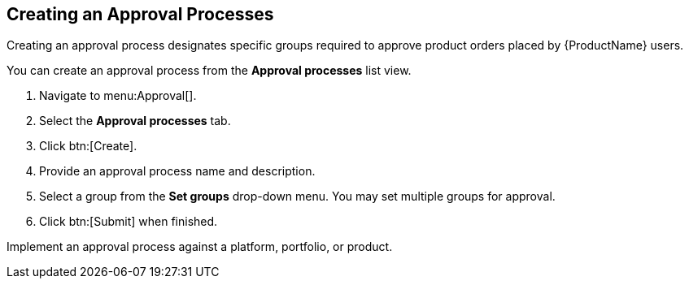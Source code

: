 [id="proc-create-approval-processes_{context}"]
== Creating an Approval Processes

Creating an approval process designates specific groups required to approve product orders placed by {ProductName} users.

You can create an approval process from the *Approval processes* list view.

. Navigate to menu:Approval[].
. Select the *Approval processes* tab.
. Click btn:[Create].
. Provide an approval process name and description.
. Select a group from the *Set groups* drop-down menu. You may set multiple groups for approval.
. Click btn:[Submit] when finished.

Implement an approval process against a platform, portfolio, or product.

